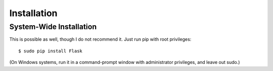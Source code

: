 Installation
==========

System-Wide Installation
--------------------------------

This is possible as well, though I do not recommend it. Just run pip with root privileges::

    $ sudo pip install Flask

(On Windows systems, run it in a command-prompt window with administrator privileges, and leave out sudo.)
